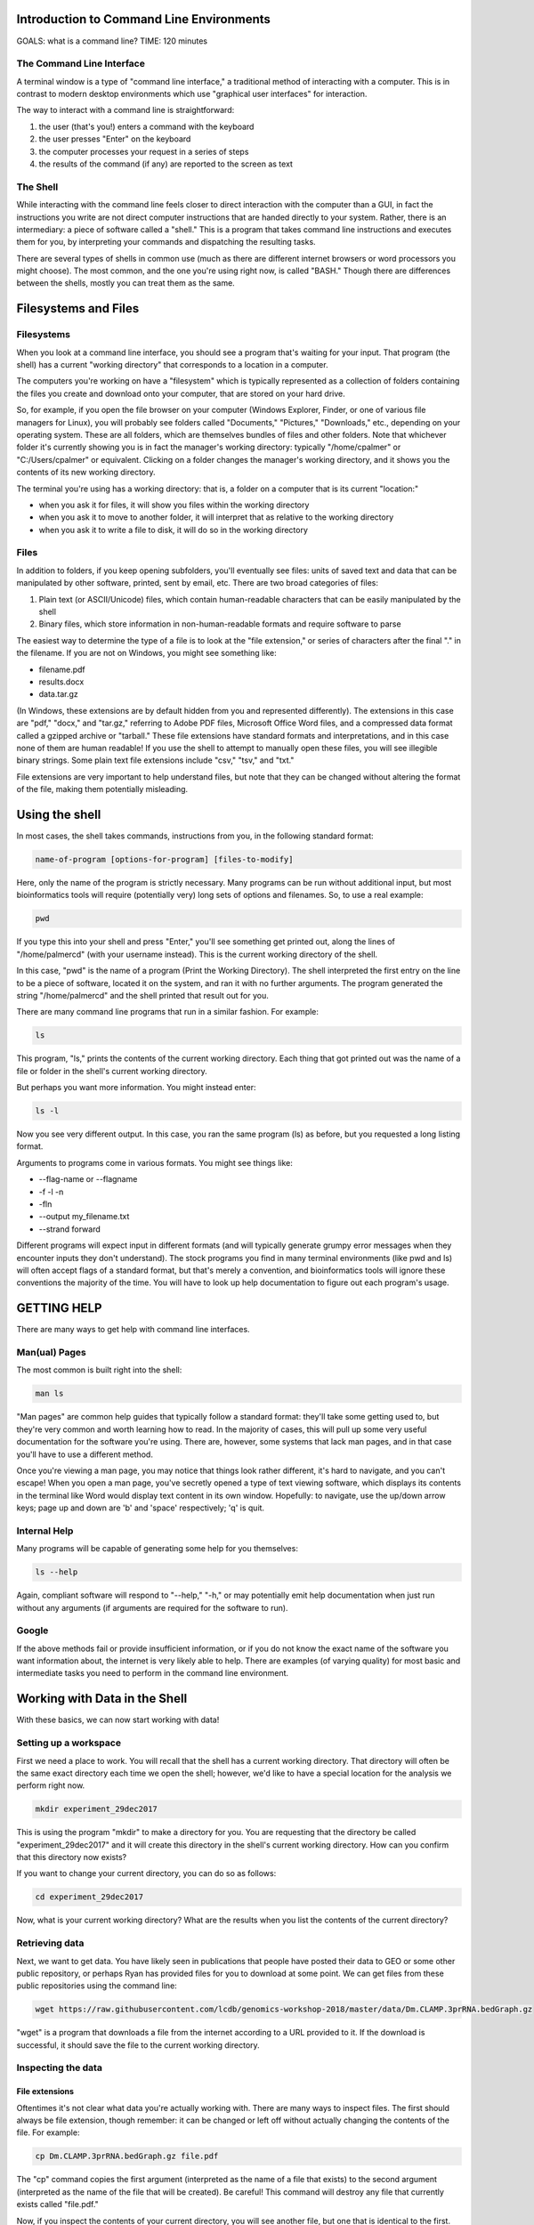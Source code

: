 Introduction to Command Line Environments
=========================================

GOALS: what is a command line?
TIME: 120 minutes

The Command Line Interface
--------------------------

A terminal window is a type of "command line interface," a traditional method of interacting with a computer. This is in contrast to modern desktop environments which use "graphical user interfaces" for interaction.

The way to interact with a command line is straightforward:

1. the user (that's you!) enters a command with the keyboard
#. the user presses "Enter" on the keyboard
#. the computer processes your request in a series of steps
#. the results of the command (if any) are reported to the screen as text


The Shell
---------

While interacting with the command line feels closer to direct interaction with the computer than a GUI, in fact the instructions you write are not direct computer instructions that are handed directly to your system. Rather, there is an intermediary: a piece of software called a "shell." This is a program that takes command line instructions and executes them for you, by interpreting your commands and dispatching the resulting tasks.

There are several types of shells in common use (much as there are different internet browsers or word processors you might choose). The most common, and the one you're using right now, is called "BASH." Though there are differences between the shells, mostly you can treat them as the same.


Filesystems and Files
=====================

Filesystems
-----------

When you look at a command line interface, you should see a program that's waiting for your input. That program (the shell) has a current "working directory" that corresponds to a location in a computer.

The computers you're working on have a "filesystem" which is typically represented as a collection of folders containing the files you create and download onto your computer, that are stored on your hard drive.

So, for example, if you open the file browser on your computer (Windows Explorer, Finder, or one of various file managers for Linux), you will probably see folders called "Documents," "Pictures," "Downloads," etc., depending on your operating system. These are all folders, which are themselves bundles of files and other folders. Note that whichever folder it's currently showing you is in fact the manager's working directory: typically "/home/cpalmer" or "C:/Users/cpalmer" or equivalent. Clicking on a folder changes the manager's working directory, and it shows you the contents of its new working directory.

The terminal you're using has a working directory: that is, a folder on a computer that is its current "location:"

- when you ask it for files, it will show you files within the working directory
- when you ask it to move to another folder, it will interpret that as relative to the working directory
- when you ask it to write a file to disk, it will do so in the working directory

Files
-----

In addition to folders, if you keep opening subfolders, you'll eventually see files: units of saved text and data that can be manipulated by other software, printed, sent by email, etc. There are two broad categories of files:

1. Plain text (or ASCII/Unicode) files, which contain human-readable characters that can be easily manipulated by the shell
2. Binary files, which store information in non-human-readable formats and require software to parse

The easiest way to determine the type of a file is to look at the "file extension," or series of characters after the final "." in the filename. If you are not on Windows, you might see something like:

- filename.pdf
- results.docx
- data.tar.gz

(In Windows, these extensions are by default hidden from you and represented differently). The extensions in this case are "pdf," "docx," and "tar.gz," referring to Adobe PDF files, Microsoft Office Word files, and a compressed data format called a gzipped archive or "tarball." These file extensions have standard formats and interpretations, and in this case none of them are human readable! If you use the shell to attempt to manually open these files, you will see illegible binary strings. Some plain text file extensions include "csv," "tsv," and "txt."

File extensions are very important to help understand files, but note that they can be changed without altering the format of the file, making them potentially misleading.


Using the shell
===============

In most cases, the shell takes commands, instructions from you, in the following standard format:
   
.. code-block:: bash

		name-of-program [options-for-program] [files-to-modify]

Here, only the name of the program is strictly necessary. Many programs can be run without additional input, but most bioinformatics tools will require (potentially very) long sets of options and filenames. So, to use a real example:

.. code-block:: bash

		pwd

If you type this into your shell and press "Enter," you'll see something get printed out, along the lines of "/home/palmercd" (with your username instead). This is the current working directory of the shell.

In this case, "pwd" is the name of a program (Print the Working Directory). The shell interpreted the first entry on the line to be a piece of software, located it on the system, and ran it with no further arguments. The program generated the string "/home/palmercd" and the shell printed that result out for you.

There are many command line programs that run in a similar fashion. For example:

.. code-block:: bash

		ls

This program, "ls," prints the contents of the current working directory. Each thing that got printed out was the name of a file or folder in the shell's current working directory.

But perhaps you want more information. You might instead enter:

.. code-block:: bash

		ls -l

Now you see very different output. In this case, you ran the same program (ls) as before, but you requested a long listing format.

Arguments to programs come in various formats. You might see things like:

- --flag-name or --flagname
- -f -l -n
- -fln
- --output my_filename.txt
- --strand forward

Different programs will expect input in different formats (and will typically generate grumpy error messages when they encounter inputs they don't understand). The stock programs you find in many terminal environments (like pwd and ls) will often accept flags of a standard format, but that's merely a convention, and bioinformatics tools will ignore these conventions the majority of the time. You will have to look up help documentation to figure out each program's usage.

GETTING HELP
============

There are many ways to get help with command line interfaces.

Man(ual) Pages
--------------

The most common is built right into the shell:

.. code-block:: bash

		man ls

"Man pages" are common help guides that typically follow a standard format: they'll take some getting used to, but they're very common and worth learning how to read. In the majority of cases, this will pull up some very useful documentation for the software you're using. There are, however, some systems that lack man pages, and in that case you'll have to use a different method.

Once you're viewing a man page, you may notice that things look rather different, it's hard to navigate, and you can't escape! When you open a man page, you've secretly opened a type of text viewing software, which displays its contents in the terminal like Word would display text content in its own window. Hopefully: to navigate, use the up/down arrow keys; page up and down are 'b' and 'space' respectively; 'q' is quit.

Internal Help
-------------

Many programs will be capable of generating some help for you themselves:

.. code-block:: bash

		ls --help

Again, compliant software will respond to "--help," "-h," or may potentially emit help documentation when just run without any arguments (if arguments are required for the software to run).

Google
------

If the above methods fail or provide insufficient information, or if you do not know the exact name of the software you want information about, the internet is very likely able to help. There are examples (of varying quality) for most basic and intermediate tasks you need to perform in the command line environment.


Working with Data in the Shell
==============================

With these basics, we can now start working with data!

Setting up a workspace
----------------------

First we need a place to work. You will recall that the shell has a current working directory. That directory will often be the same exact directory each time we open the shell; however, we'd like to have a special location for the analysis we perform right now.

.. code-block:: bash

		mkdir experiment_29dec2017

This is using the program "mkdir" to make a directory for you. You are requesting that the directory be called "experiment_29dec2017" and it will create this directory in the shell's current working directory. How can you confirm that this directory now exists?

If you want to change your current directory, you can do so as follows:

.. code-block:: bash

		cd experiment_29dec2017

Now, what is your current working directory? What are the results when you list the contents of the current directory?
		
Retrieving data
---------------

Next, we want to get data. You have likely seen in publications that people have posted their data to GEO or some other public repository, or perhaps Ryan has provided files for you to download at some point. We can get files from these public repositories using the command line:

.. code-block:: bash

		wget https://raw.githubusercontent.com/lcdb/genomics-workshop-2018/master/data/Dm.CLAMP.3prRNA.bedGraph.gz

"wget" is a program that downloads a file from the internet according to a URL provided to it. If the download is successful, it should save the file to the current working directory.

Inspecting the data
-------------------

File extensions
~~~~~~~~~~~~~~~

Oftentimes it's not clear what data you're actually working with. There are many ways to inspect files. The first should always be file extension, though remember: it can be changed or left off without actually changing the contents of the file. For example:

.. code-block:: bash

		cp Dm.CLAMP.3prRNA.bedGraph.gz file.pdf

The "cp" command copies the first argument (interpreted as the name of a file that exists) to the second argument (interpreted as the name of the file that will be created). Be careful! This command will destroy any file that currently exists called "file.pdf."

Now, if you inspect the contents of your current directory, you will see another file, but one that is identical to the first. But the file extensions are different!


Removing files
~~~~~~~~~~~~~~

We've just seen the "cp" command for copying one file into a different file. But now we've created a useless file with a misleading filename, so let's make it go away.

Here is the command for removing files. Be careful with this command! Type it carefully, think about what you're doing, and do not use any special characters (SHIFT-NUMBER or brackets) until you know what they do. The remove command is

.. code-block:: bash

		rm file.pdf

What is the state of the current directory?


Data compression and decompression
~~~~~~~~~~~~~~~~~~~~~~~~~~~~~~~~~~

Real-life bioinformatics datasets tend to be huge, so most files you encounter will be under various forms of compression. Standard types of compression you might encounter are:

- zip files (.zip)
- tar archives (.tar)
- gzip files (.gz, .tar.gz, .tgz)
- bzip2 files (.bz2, .tar.bz2)
- xz files (.xz, .tar.xz)
- rar files (.rar, possibly in pieces)

Choosing which form of compression to use, and deciding how to extract these files, can be complicated. If you are using a standard desktop, I personally recommend a program called "7zip." On the command line, there are programs for extracting data:

- unzip
- untar (or tar x)
- gunzip or gzip -d; tar xzvf
- bunzip2 or bzip2 -d; tar xjvf
- unxz or xz -d; tar xJvf
- unrar (often absent in terminal)


BASH Completion
~~~~~~~~~~~~~~~

Before we move any further, you may notice that typing in the terminal is extremely slow and frustrating, and you may be wondering how anyone does this all day long.

As an example, first list all the files in your current directory:

.. code-block:: bash

		ls -l
		
This has listed everything. If on the other hand we want to just list one thing, we can request that the system provide us suggestions about what to type:

.. code-block:: bash

		ls -l <TAB><TAB>

What has been displayed? How is this different from what happens with the following:

.. code-block:: bash

		ls -l D<TAB>

This is BASH completion: BASH is trying to suggest completions for what you're typing. If you start typing and then <TAB>, it will either suggest all completions (or just fill it in for you, if there's only one candidate). If you haven't typed anything and then tab, it will suggest everything available (which can be tons of things).

It works with filenames, but it also works with software. For example,

.. code-block:: bash

		wg<TAB>

If you don't feel like googling, you can try things like:

.. code-block:: bash

		pdf<TAB>
		
Or for maximum terror:

.. code-block:: bash

		<TAB><TAB>

Note that completion of this type varies depending on your system and context: it usually works but not always. And you'll see more suggested completions in the R section of this tutorial.

So finally: how would you decompress the file you downloaded?

.. code-block:: bash

		gunzip D<TAB>


Making heads or tails of it
~~~~~~~~~~~~~~~~~~~~~~~~~~~

You can inspect the beginning or end of a file using the commands

.. code-block:: bash

		head Dm.CLAMP.3prRNA.bedGraph
		tail Dm.CLAMP.3prRNA.bedGraph

What has appeared on your screen?

Determining the size of the file
~~~~~~~~~~~~~~~~~~~~~~~~~~~~~~~~

We saw earlier how to see the size of a file:

.. code-block:: bash

		ls -l

For plain text files, there is another useful command:

.. code-block:: bash

		wc Dm.CLAMP.3prRNA.bedGraph

The program "wc" prints line counts, word counts, and byte counts for a file.

Moving files around, on your computer
-------------------------------------

I'm tired of writing out this horrible filename, even with bash completion! Let's not have to do that anymore.

.. code-block:: bash

		mv Dm.CLAMP.3prRNA.bedGraph my_data.bedGraph

The program "mv" moves a file. You can use this to send a file to other folders, but in this case we've told it another filename (as with cp), so really we're just renaming the file, in this case to something shorter.

Moving files around, between computers
--------------------------------------

To transfer files between computers, we need to use a different piece of software. There are many types of software for transferring files; everyone has installed "FileZilla" for this purpose.

Lifting over chromosome annotations with UCSC utilities
-------------------------------------------------------

The file you downloaded contains chromosome locations on an old version of the Drosophila genome. Among many other problems, this will interfere with the ability to view the data in the UCSC genome browser.

We can "lift over" the chromosome and physical position data for a file using the command line utility "liftOver." It can be downloaded from the UCSC site (genome.ucsc.edu -> Downloads -> Utilities -> utilities directory), or it is available on the cluster with the following command:

.. code-block:: bash

		module load ucsc
		liftOver

If everything worked, you should see some lines of "help" content, which were emitted by liftOver when we just ran it with no arguments. It is suggesting you need something called "map.chain," or what is termed a "chain file" that links together successive builds of reference genomes.

.. code-block:: bash

		wget http://hgdownload.soe.ucsc.edu/goldenPath/dm3/liftOver/dm3ToDm6.over.chain.gz

Note the syntax of the filename! It should be read as "Genome I have to Genome I want."

.. code-block:: bash

		liftOver my_data.bedGraph dm3ToDm6.over.chain.gz output.bedGraph failed.txt

What happened? 

Extracting interesting lines from files
---------------------------------------

.. code-block:: bash

		head my_data.bedGraph
		tail my_data.bedGraph

The file we inspected with head/tail has a header line, followed by an empty line, followed by reasonable looking data content. The error from liftOver suggests that it fails on "field 2" of "line 1," which in this case is "type=bedGraph."


As a first example, say we want all data from "chr2L" within this file. We can do the following:

.. code-block:: bash
		grep -w "chr2L" my_data.bedGraph

What happened? 


Piping output between commands
------------------------------

Far too much content just got emitted to the terminal. We'd like to just see the first few lines of output, to effectively preview the results of our command. To do this, we can "pipe" the output of grep into the head command:

.. code-block:: bash
		grep -w chr2L my_data.bedGraph | head
		
If instead we wanted to know how many results our grep command locates, we can instead pipe the results into wc:

.. code-block:: bash
		grep -w chr2L my_data.bedGraph | wc

What happens if you instead do the following:

.. code-block:: bash
		grep -w chr2L my_data.bedGraph | head | wc


Redirecting output to file
--------------------------

liftOver was complaining about field 2 of line 1 of our bedGraph file. Before we asked for all lines containing a search term. When needed, we can instead ask for all results NOT containing a term:

.. code-block:: bash

		grep -v type=bedGraph my_data.bedGraph | head

The program "grep" responded to our request for all lines not containing "type=bedGraph." Frequently, we want to edit a file using some piece of command line software, and then save the results of that editing to a new file that we can work with later. We can do that with a redirect:

.. code-block:: bash

		grep -v type=bedGraph my_data.bedGraph > my_data_cleaned.bedGraph


What happened? Inspect the contents of your current working directory.

With the new file that lacks the header line, we can now try to run liftOver again:

.. code-block:: bash
		liftOver my_data_cleaned.bedGraph dm3ToDm6.over.chain.gz output.bedGraph failed.txt


Viewing data in a custom track with the UCSC Genome Browser
-----------------------------------------------------------

Now that the file is in the correct genome build, we'd like to visually inspect the genomic distribution of data in the UCSC Genome Browser. But to do that, we need a local copy of the bedGraph file we just created, which we can get with FileZilla.

Finally, navigate to https://genome.ucsc.edu/ and create a custom track.

